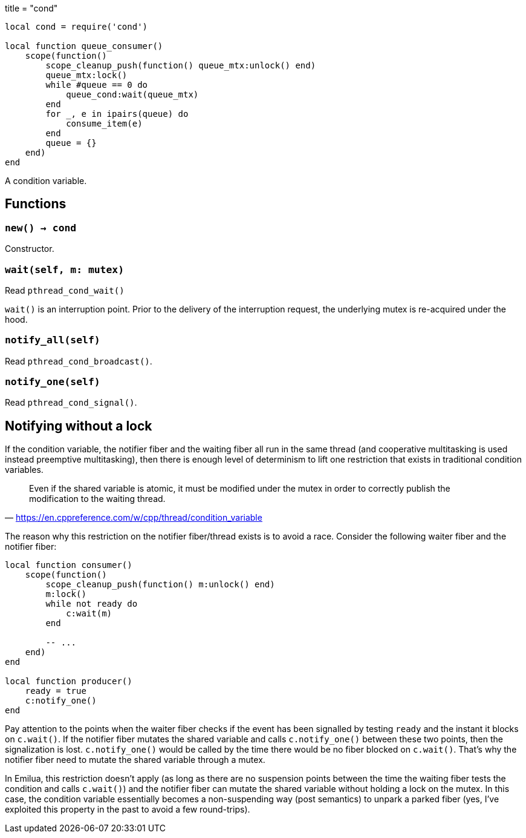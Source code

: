 +++
title = "cond"
+++

[source,lua]
----
local cond = require('cond')

local function queue_consumer()
    scope(function()
        scope_cleanup_push(function() queue_mtx:unlock() end)
        queue_mtx:lock()
        while #queue == 0 do
            queue_cond:wait(queue_mtx)
        end
        for _, e in ipairs(queue) do
            consume_item(e)
        end
        queue = {}
    end)
end
----

A condition variable.

== Functions

=== `new() -> cond`

Constructor.

=== `wait(self, m: mutex)`

Read `pthread_cond_wait()`

`wait()` is an interruption point. Prior to the delivery of the interruption
request, the underlying mutex is re-acquired under the hood.

=== `notify_all(self)`

Read `pthread_cond_broadcast()`.

=== `notify_one(self)`

Read `pthread_cond_signal()`.

== Notifying without a lock

If the condition variable, the notifier fiber and the waiting fiber all run in
the same thread (and cooperative multitasking is used instead preemptive
multitasking), then there is enough level of determinism to lift one restriction
that exists in traditional condition variables.

[quote,'<https://en.cppreference.com/w/cpp/thread/condition_variable>']
____
Even if the shared variable is atomic, it must be modified under the mutex in
order to correctly publish the modification to the waiting thread.
____

The reason why this restriction on the notifier fiber/thread exists is to avoid
a race. Consider the following waiter fiber and the notifier fiber:

[source,lua]
----
local function consumer()
    scope(function()
        scope_cleanup_push(function() m:unlock() end)
        m:lock()
        while not ready do
            c:wait(m)
        end

        -- ...
    end)
end

local function producer()
    ready = true
    c:notify_one()
end
----

Pay attention to the points when the waiter fiber checks if the event has been
signalled by testing `ready` and the instant it blocks on `c.wait()`. If the
notifier fiber mutates the shared variable and calls `c.notify_one()` between
these two points, then the signalization is lost. `c.notify_one()` would be
called by the time there would be no fiber blocked on `c.wait()`. That’s why the
notifier fiber need to mutate the shared variable through a mutex.

In Emilua, this restriction doesn't apply (as long as there are no suspension
points between the time the waiting fiber tests the condition and calls
`c.wait()`) and the notifier fiber can mutate the shared variable without
holding a lock on the mutex. In this case, the condition variable essentially
becomes a non-suspending way (post semantics) to unpark a parked fiber (yes,
I've exploited this property in the past to avoid a few round-trips).
